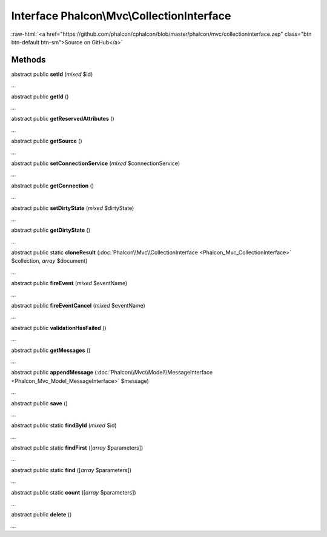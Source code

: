 Interface **Phalcon\\Mvc\\CollectionInterface**
===============================================

.. role:: raw-html(raw)
   :format: html

:raw-html:`<a href="https://github.com/phalcon/cphalcon/blob/master/phalcon/mvc/collectioninterface.zep" class="btn btn-default btn-sm">Source on GitHub</a>`

Methods
-------

abstract public  **setId** (*mixed* $id)

...


abstract public  **getId** ()

...


abstract public  **getReservedAttributes** ()

...


abstract public  **getSource** ()

...


abstract public  **setConnectionService** (*mixed* $connectionService)

...


abstract public  **getConnection** ()

...


abstract public  **setDirtyState** (*mixed* $dirtyState)

...


abstract public  **getDirtyState** ()

...


abstract public static  **cloneResult** (:doc:`Phalcon\\Mvc\\CollectionInterface <Phalcon_Mvc_CollectionInterface>` $collection, *array* $document)

...


abstract public  **fireEvent** (*mixed* $eventName)

...


abstract public  **fireEventCancel** (*mixed* $eventName)

...


abstract public  **validationHasFailed** ()

...


abstract public  **getMessages** ()

...


abstract public  **appendMessage** (:doc:`Phalcon\\Mvc\\Model\\MessageInterface <Phalcon_Mvc_Model_MessageInterface>` $message)

...


abstract public  **save** ()

...


abstract public static  **findById** (*mixed* $id)

...


abstract public static  **findFirst** ([*array* $parameters])

...


abstract public static  **find** ([*array* $parameters])

...


abstract public static  **count** ([*array* $parameters])

...


abstract public  **delete** ()

...


